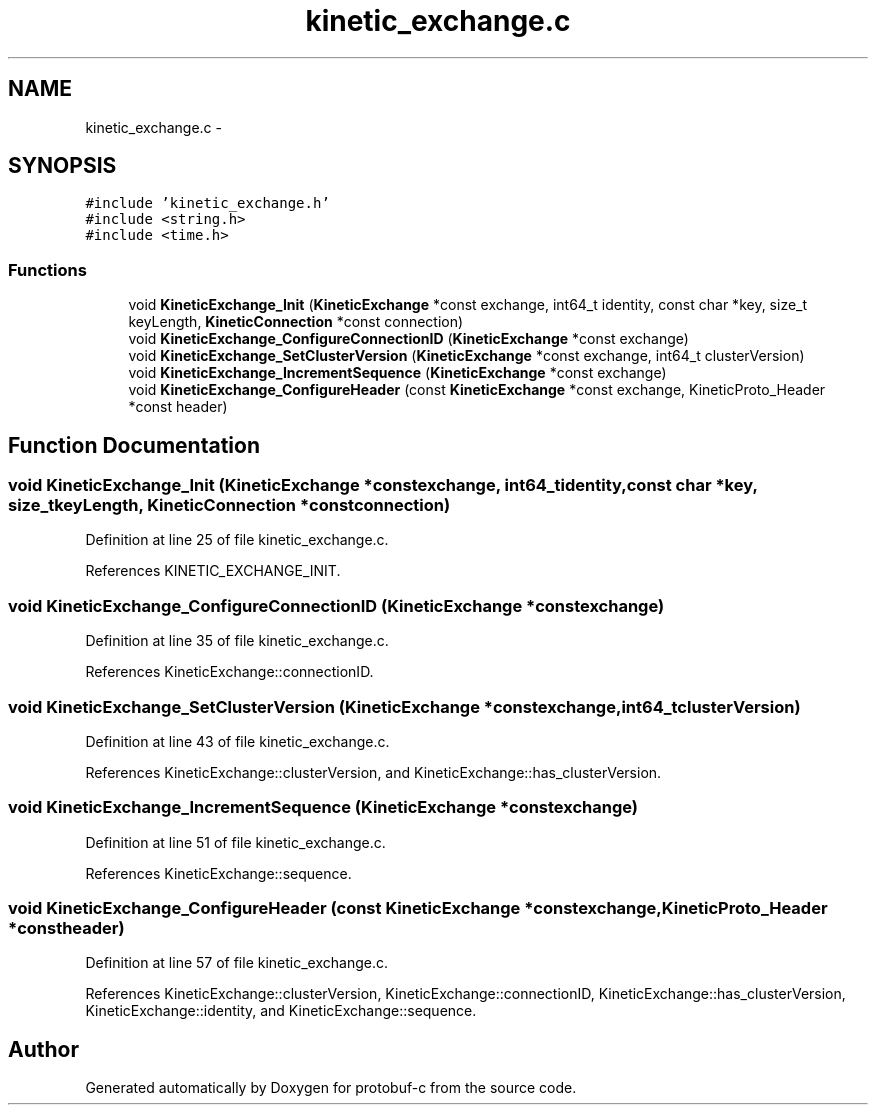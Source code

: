 .TH "kinetic_exchange.c" 3 "Thu Aug 7 2014" "Version v0.3.3" "protobuf-c" \" -*- nroff -*-
.ad l
.nh
.SH NAME
kinetic_exchange.c \- 
.SH SYNOPSIS
.br
.PP
\fC#include 'kinetic_exchange\&.h'\fP
.br
\fC#include <string\&.h>\fP
.br
\fC#include <time\&.h>\fP
.br

.SS "Functions"

.in +1c
.ti -1c
.RI "void \fBKineticExchange_Init\fP (\fBKineticExchange\fP *const exchange, int64_t identity, const char *key, size_t keyLength, \fBKineticConnection\fP *const connection)"
.br
.ti -1c
.RI "void \fBKineticExchange_ConfigureConnectionID\fP (\fBKineticExchange\fP *const exchange)"
.br
.ti -1c
.RI "void \fBKineticExchange_SetClusterVersion\fP (\fBKineticExchange\fP *const exchange, int64_t clusterVersion)"
.br
.ti -1c
.RI "void \fBKineticExchange_IncrementSequence\fP (\fBKineticExchange\fP *const exchange)"
.br
.ti -1c
.RI "void \fBKineticExchange_ConfigureHeader\fP (const \fBKineticExchange\fP *const exchange, KineticProto_Header *const header)"
.br
.in -1c
.SH "Function Documentation"
.PP 
.SS "void KineticExchange_Init (\fBKineticExchange\fP *constexchange, int64_tidentity, const char *key, size_tkeyLength, \fBKineticConnection\fP *constconnection)"

.PP
Definition at line 25 of file kinetic_exchange\&.c\&.
.PP
References KINETIC_EXCHANGE_INIT\&.
.SS "void KineticExchange_ConfigureConnectionID (\fBKineticExchange\fP *constexchange)"

.PP
Definition at line 35 of file kinetic_exchange\&.c\&.
.PP
References KineticExchange::connectionID\&.
.SS "void KineticExchange_SetClusterVersion (\fBKineticExchange\fP *constexchange, int64_tclusterVersion)"

.PP
Definition at line 43 of file kinetic_exchange\&.c\&.
.PP
References KineticExchange::clusterVersion, and KineticExchange::has_clusterVersion\&.
.SS "void KineticExchange_IncrementSequence (\fBKineticExchange\fP *constexchange)"

.PP
Definition at line 51 of file kinetic_exchange\&.c\&.
.PP
References KineticExchange::sequence\&.
.SS "void KineticExchange_ConfigureHeader (const \fBKineticExchange\fP *constexchange, KineticProto_Header *constheader)"

.PP
Definition at line 57 of file kinetic_exchange\&.c\&.
.PP
References KineticExchange::clusterVersion, KineticExchange::connectionID, KineticExchange::has_clusterVersion, KineticExchange::identity, and KineticExchange::sequence\&.
.SH "Author"
.PP 
Generated automatically by Doxygen for protobuf-c from the source code\&.
